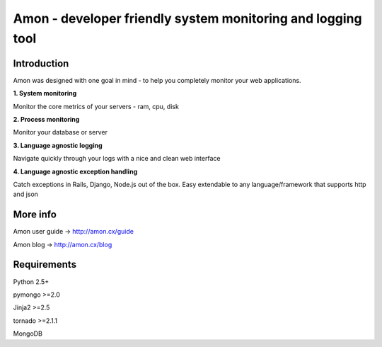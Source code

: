 =============================================================
Amon - developer friendly system monitoring and logging tool
=============================================================

Introduction
=============

Amon was designed with one goal in mind - to help you completely monitor
your web applications. 


**1. System monitoring**

Monitor the core metrics of your servers - ram, cpu, disk

**2. Process monitoring**

Monitor your database or server

**3. Language agnostic logging**

Navigate quickly through your logs with a nice and clean web interface


**4. Language agnostic exception handling**

Catch exceptions in Rails, Django, Node.js out of the box. Easy extendable to any 
language/framework that supports http and json


More info
================

Amon user guide -> http://amon.cx/guide

Amon blog -> http://amon.cx/blog


Requirements
=============

Python 2.5+

pymongo >=2.0

Jinja2 >=2.5

tornado >=2.1.1

MongoDB
